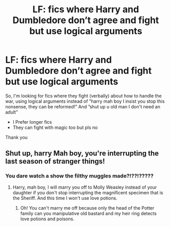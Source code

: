 #+TITLE: LF: fics where Harry and Dumbledore don’t agree and fight but use logical arguments

* LF: fics where Harry and Dumbledore don’t agree and fight but use logical arguments
:PROPERTIES:
:Author: Erkkipotter
:Score: 5
:DateUnix: 1586955145.0
:DateShort: 2020-Apr-15
:FlairText: Request
:END:
So, I'm looking for fics where they fight (verbally) about how to handle the war, using logical arguments instead of ”harry mah boy I insist you stop this nonsense, they can be reformed!” And ”shut up u old man I don't need an adult”

- I Prefer longer fics
- They can fight with magic too but pls no

Thank you


** Shut up, harry Mah boy, you're interrupting the last season of stranger things!
:PROPERTIES:
:Author: mystictutor
:Score: 3
:DateUnix: 1586962186.0
:DateShort: 2020-Apr-15
:END:

*** You dare watch a show the filthy muggles made?!??!?????
:PROPERTIES:
:Author: Erkkipotter
:Score: 3
:DateUnix: 1586962344.0
:DateShort: 2020-Apr-15
:END:

**** Harry, mah boy, I will marry you off to Molly Weasley instead of your daughter if you don't stop interrupting the magnificent specimen that is the Sheriff. And this time I won't use love potions.
:PROPERTIES:
:Author: mystictutor
:Score: 3
:DateUnix: 1586962599.0
:DateShort: 2020-Apr-15
:END:

***** Oh! You can't marry me off because only the head of the Potter family can you manipulative old bastard and my heir ring detects love potions and poisons.
:PROPERTIES:
:Author: Erkkipotter
:Score: 2
:DateUnix: 1587014787.0
:DateShort: 2020-Apr-16
:END:
